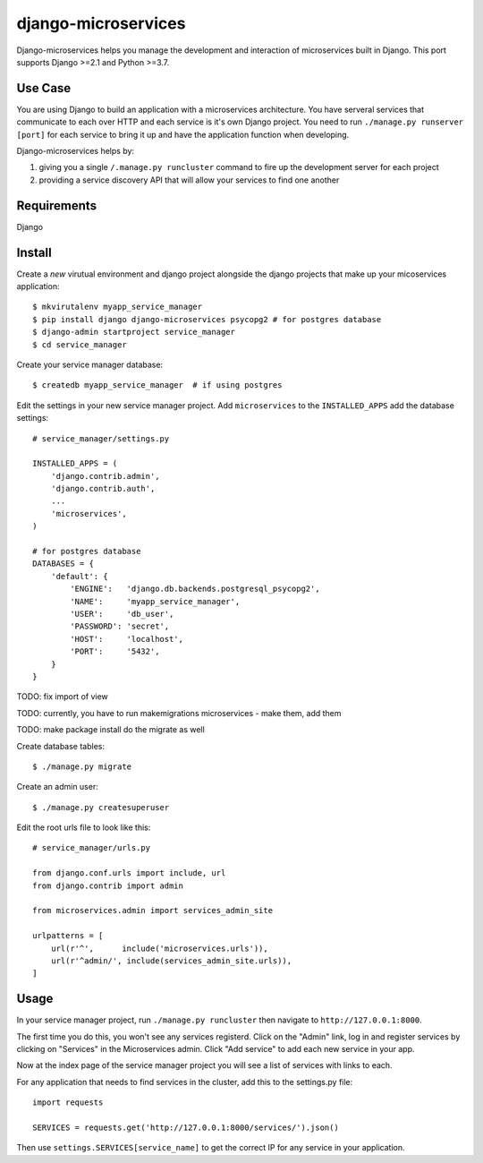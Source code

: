 ====================
django-microservices
====================
Django-microservices helps you manage the development and interaction
of microservices built in Django. This port supports Django >=2.1 and Python >=3.7.

--------
Use Case
--------
You are using Django to build an application with a microservices architecture.
You have serveral services that communicate to each over HTTP and each service
is it's own Django project.  You need to run ``./manage.py runserver [port]`` for
each service to bring it up and have the application function when developing.

Django-microservices helps by:

#. giving you a single ``/.manage.py runcluster`` command to fire up the development
   server for each project
#. providing a service discovery API that will allow your services to find one another

------------
Requirements
------------
Django

-------
Install
-------
Create a *new* virutual environment and django project alongside the django
projects that make up your micoservices application::
    
    $ mkvirutalenv myapp_service_manager
    $ pip install django django-microservices psycopg2 # for postgres database
    $ django-admin startproject service_manager
    $ cd service_manager

Create your service manager database::

    $ createdb myapp_service_manager  # if using postgres

Edit the settings in your new service manager project.  Add ``microservices``
to the ``INSTALLED_APPS`` add the database settings::

    # service_manager/settings.py
    
    INSTALLED_APPS = (
        'django.contrib.admin',
        'django.contrib.auth',
        ...
        'microservices',
    )

    # for postgres database
    DATABASES = {
        'default': {
            'ENGINE':   'django.db.backends.postgresql_psycopg2',
            'NAME':     'myapp_service_manager',
            'USER':     'db_user',
            'PASSWORD': 'secret',
            'HOST':     'localhost',
            'PORT':     '5432',
        }
    }
    
TODO: fix import of view

TODO: currently, you have to run makemigrations microservices - make them, add them

TODO: make package install do the migrate as well
    
Create database tables::

    $ ./manage.py migrate

Create an admin user::

    $ ./manage.py createsuperuser

Edit the root urls file to look like this::

    # service_manager/urls.py

    from django.conf.urls import include, url
    from django.contrib import admin

    from microservices.admin import services_admin_site

    urlpatterns = [
        url(r'^',      include('microservices.urls')),
        url(r'^admin/', include(services_admin_site.urls)),
    ]


-----
Usage
-----

In your service manager project, run ``./manage.py runcluster`` then navigate
to ``http://127.0.0.1:8000``.

The first time you do this, you won't see any services registerd.  Click
on the "Admin" link, log in and register services by clicking on "Services"
in the Microservices admin.  Click "Add service" to add each new service
in your app.

Now at the index page of the service manager project you will see a list of 
services with links to each.

For any application that needs to find services in the cluster, add this to
the settings.py file::

    import requests

    SERVICES = requests.get('http://127.0.0.1:8000/services/').json()

Then use ``settings.SERVICES[service_name]`` to get the correct IP for any service
in your application.

